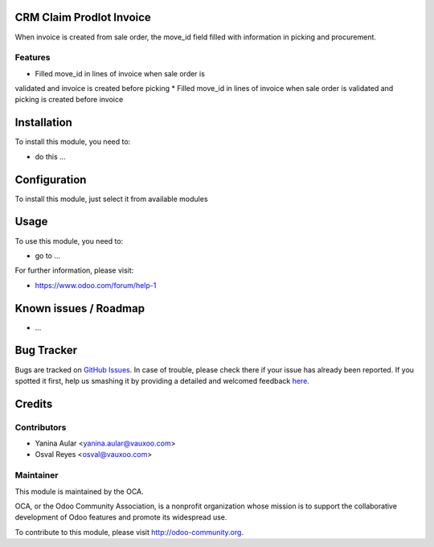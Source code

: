 .. image:: https://img.shields.io/badge/licence-AGPL--3-blue.svg
    :alt: License: AGPL-3

CRM Claim Prodlot Invoice
=========================

When invoice is created from sale order, the move_id field
filled with information in picking and procurement.

Features
--------

* Filled move_id in lines of invoice when sale order is
validated and invoice is created before picking
* Filled move_id in lines of invoice when sale order is
validated and picking is created before invoice

Installation
============

To install this module, you need to:

* do this ...

Configuration
=============

To install this module, just select it from available modules

Usage
=====

To use this module, you need to:

* go to ...

.. image:: https://odoo-community.org/website/image/ir.attachment/5784_f2813bd/datas
   :alt: Try me on Runbot
   :target: https://runbot.odoo-community.org/runbot/145/8.0

For further information, please visit:

* https://www.odoo.com/forum/help-1

Known issues / Roadmap
======================

* ...

Bug Tracker
===========

Bugs are tracked on `GitHub Issues <https://github.com/OCA/{project_repo}/issues>`_.
In case of trouble, please check there if your issue has already been reported.
If you spotted it first, help us smashing it by providing a detailed and welcomed feedback
`here <https://github.com/OCA/{project_repo}/issues/new?body=module:%20{module_name}%0Aversion:%20{version}%0A%0A**Steps%20to%20reproduce**%0A-%20...%0A%0A**Current%20behavior**%0A%0A**Expected%20behavior**>`_.


Credits
=======

Contributors
------------

* Yanina Aular <yanina.aular@vauxoo.com>
* Osval Reyes <osval@vauxoo.com>

Maintainer
----------

.. image:: https://odoo-community.org/logo.png
   :alt: Odoo Community Association
   :target: https://odoo-community.org

This module is maintained by the OCA.

OCA, or the Odoo Community Association, is a nonprofit organization whose
mission is to support the collaborative development of Odoo features and
promote its widespread use.

To contribute to this module, please visit http://odoo-community.org.
